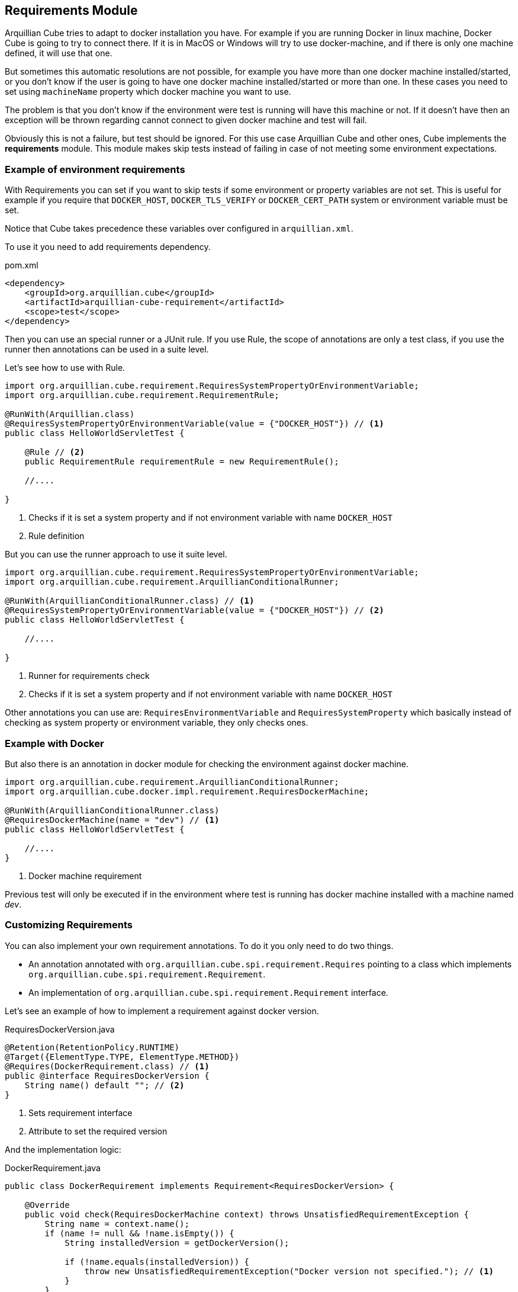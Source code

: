 == Requirements Module

Arquillian Cube tries to adapt to docker installation you have.
For example if you are running Docker in linux machine, Docker Cube is going to try to connect there.
If it is in MacOS or Windows will try to use docker-machine, and if there is only one machine defined, it will use that one.

But sometimes this automatic resolutions are not possible, for example you have more than one docker machine installed/started, or you don't know if the user is going to have one docker machine installed/started or more than one.
In these cases you need to set using `machineName` property which docker machine you want to use.

The problem is that you don't know if the environment were test is running will have this machine or not.
If it doesn't have then an exception will be thrown regarding cannot connect to given docker machine and test will fail.

Obviously this is not a failure, but test should be ignored.
For this use case Arquillian Cube and other ones, Cube implements the *requirements* module.
This module makes skip tests instead of failing in case of not meeting some environment expectations.

=== Example of environment requirements

With Requirements you can set if you want to skip tests if some environment or property variables are not set.
This is useful for example if you require that `DOCKER_HOST`, `DOCKER_TLS_VERIFY` or `DOCKER_CERT_PATH` system or environment variable must be set.

Notice that Cube takes precedence these variables over configured in `arquillian.xml`.

To use it you need to add requirements dependency.

[source, xml]
.pom.xml
----
<dependency>
    <groupId>org.arquillian.cube</groupId>
    <artifactId>arquillian-cube-requirement</artifactId>
    <scope>test</scope>
</dependency>
----

Then you can use an special runner or a JUnit rule.
If you use Rule, the scope of annotations are only a test class, if you use the runner then annotations can be used in a suite level.

Let's see how to use with Rule.

[source, java]
----
import org.arquillian.cube.requirement.RequiresSystemPropertyOrEnvironmentVariable;
import org.arquillian.cube.requirement.RequirementRule;

@RunWith(Arquillian.class)
@RequiresSystemPropertyOrEnvironmentVariable(value = {"DOCKER_HOST"}) // <1>
public class HelloWorldServletTest {

    @Rule // <2>
    public RequirementRule requirementRule = new RequirementRule();

    //....

}
----
<1> Checks if it is set a system property and if not environment variable with name `DOCKER_HOST`
<2> Rule definition

But you can use the runner approach to use it suite level.

[source, java]
----
import org.arquillian.cube.requirement.RequiresSystemPropertyOrEnvironmentVariable;
import org.arquillian.cube.requirement.ArquillianConditionalRunner;

@RunWith(ArquillianConditionalRunner.class) // <1>
@RequiresSystemPropertyOrEnvironmentVariable(value = {"DOCKER_HOST"}) // <2>
public class HelloWorldServletTest {

    //....

}
----
<1> Runner for requirements check
<2> Checks if it is set a system property and if not environment variable with name `DOCKER_HOST`

Other annotations you can use are: `RequiresEnvironmentVariable` and `RequiresSystemProperty` which basically instead of checking as system property or environment variable, they only checks ones.

=== Example with Docker

But also there is an annotation in docker module for checking the environment against docker machine.

[source, java]
----

import org.arquillian.cube.requirement.ArquillianConditionalRunner;
import org.arquillian.cube.docker.impl.requirement.RequiresDockerMachine;

@RunWith(ArquillianConditionalRunner.class)
@RequiresDockerMachine(name = "dev") // <1>
public class HelloWorldServletTest {

    //....
}
----
<1> Docker machine requirement

Previous test will only be executed if in the environment where test is running has docker machine installed with a machine named _dev_.

=== Customizing Requirements

You can also implement your own requirement annotations.
To do it you only need to do two things.

* An annotation annotated with  `org.arquillian.cube.spi.requirement.Requires` pointing to a class which implements `org.arquillian.cube.spi.requirement.Requirement`.
* An implementation of `org.arquillian.cube.spi.requirement.Requirement` interface.

Let's see an example of how to implement a requirement against docker version.

[source, java]
.RequiresDockerVersion.java
----
@Retention(RetentionPolicy.RUNTIME)
@Target({ElementType.TYPE, ElementType.METHOD})
@Requires(DockerRequirement.class) // <1>
public @interface RequiresDockerVersion {
    String name() default ""; // <2>
}
----
<1> Sets requirement interface
<2> Attribute to set the required version

And the implementation logic:

[source, java]
.DockerRequirement.java
----
public class DockerRequirement implements Requirement<RequiresDockerVersion> {

    @Override
    public void check(RequiresDockerMachine context) throws UnsatisfiedRequirementException {
        String name = context.name();
        if (name != null && !name.isEmpty()) {
            String installedVersion = getDockerVersion();

            if (!name.equals(installedVersion)) {
                throw new UnsatisfiedRequirementException("Docker version not specified."); // <1>
            }
        }
    }
}
----
<1> In case of not meeting an expectation, `org.arquillian.cube.spi.requirement.UnsatisfiedRequirementException` should be thrown with a message.

After that you can use this annotation as any other requirements provided by Cube.